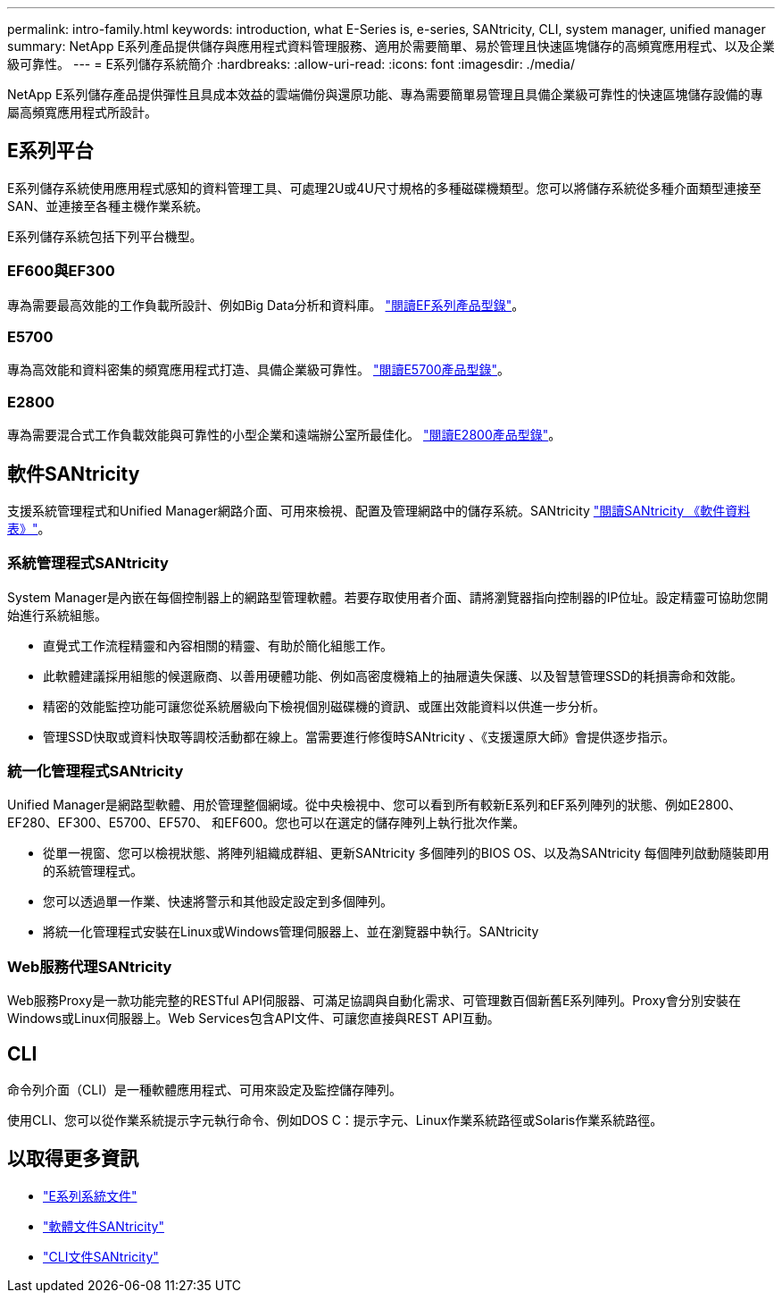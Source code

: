 ---
permalink: intro-family.html 
keywords: introduction, what E-Series is, e-series, SANtricity, CLI, system manager, unified manager 
summary: NetApp E系列產品提供儲存與應用程式資料管理服務、適用於需要簡單、易於管理且快速區塊儲存的高頻寬應用程式、以及企業級可靠性。 
---
= E系列儲存系統簡介
:hardbreaks:
:allow-uri-read: 
:icons: font
:imagesdir: ./media/


NetApp E系列儲存產品提供彈性且具成本效益的雲端備份與還原功能、專為需要簡單易管理且具備企業級可靠性的快速區塊儲存設備的專屬高頻寬應用程式所設計。



== E系列平台

E系列儲存系統使用應用程式感知的資料管理工具、可處理2U或4U尺寸規格的多種磁碟機類型。您可以將儲存系統從多種介面類型連接至SAN、並連接至各種主機作業系統。

E系列儲存系統包括下列平台機型。



=== EF600與EF300

專為需要最高效能的工作負載所設計、例如Big Data分析和資料庫。 https://www.netapp.com/pdf.html?item=/media/19339-DS-4082.pdf["閱讀EF系列產品型錄"^]。



=== E5700

專為高效能和資料密集的頻寬應用程式打造、具備企業級可靠性。 https://www.netapp.com/pdf.html?item=/media/7572-ds-3894.pdf["閱讀E5700產品型錄"^]。



=== E2800

專為需要混合式工作負載效能與可靠性的小型企業和遠端辦公室所最佳化。 https://www.netapp.com/pdf.html?item=/media/7573-ds-3805.pdf["閱讀E2800產品型錄"^]。



== 軟件SANtricity

支援系統管理程式和Unified Manager網路介面、可用來檢視、配置及管理網路中的儲存系統。SANtricity https://www.netapp.com/pdf.html?item=/media/7676-ds-3891.pdf["閱讀SANtricity 《軟件資料表》"^]。



=== 系統管理程式SANtricity

System Manager是內嵌在每個控制器上的網路型管理軟體。若要存取使用者介面、請將瀏覽器指向控制器的IP位址。設定精靈可協助您開始進行系統組態。

* 直覺式工作流程精靈和內容相關的精靈、有助於簡化組態工作。
* 此軟體建議採用組態的候選廠商、以善用硬體功能、例如高密度機箱上的抽屜遺失保護、以及智慧管理SSD的耗損壽命和效能。
* 精密的效能監控功能可讓您從系統層級向下檢視個別磁碟機的資訊、或匯出效能資料以供進一步分析。
* 管理SSD快取或資料快取等調校活動都在線上。當需要進行修復時SANtricity 、《支援還原大師》會提供逐步指示。




=== 統一化管理程式SANtricity

Unified Manager是網路型軟體、用於管理整個網域。從中央檢視中、您可以看到所有較新E系列和EF系列陣列的狀態、例如E2800、EF280、EF300、E5700、EF570、 和EF600。您也可以在選定的儲存陣列上執行批次作業。

* 從單一視窗、您可以檢視狀態、將陣列組織成群組、更新SANtricity 多個陣列的BIOS OS、以及為SANtricity 每個陣列啟動隨裝即用的系統管理程式。
* 您可以透過單一作業、快速將警示和其他設定設定到多個陣列。
* 將統一化管理程式安裝在Linux或Windows管理伺服器上、並在瀏覽器中執行。SANtricity




=== Web服務代理SANtricity

Web服務Proxy是一款功能完整的RESTful API伺服器、可滿足協調與自動化需求、可管理數百個新舊E系列陣列。Proxy會分別安裝在Windows或Linux伺服器上。Web Services包含API文件、可讓您直接與REST API互動。



== CLI

命令列介面（CLI）是一種軟體應用程式、可用來設定及監控儲存陣列。

使用CLI、您可以從作業系統提示字元執行命令、例如DOS C：提示字元、Linux作業系統路徑或Solaris作業系統路徑。



== 以取得更多資訊

* https://docs.netapp.com/us-en/e-series/index.html["E系列系統文件"^]
* https://docs.netapp.com/us-en/e-series-santricity/index.html["軟體文件SANtricity"^]
* https://docs.netapp.com/us-en/e-series-cli/index.html["CLI文件SANtricity"^]

